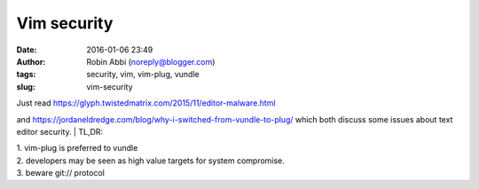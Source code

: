 Vim security
############
:date: 2016-01-06 23:49
:author: Robin Abbi (noreply@blogger.com)
:tags: security, vim, vim-plug, vundle
:slug: vim-security

| Just read https://glyph.twistedmatrix.com/2015/11/editor-malware.html

and https://jordaneldredge.com/blog/why-i-switched-from-vundle-to-plug/
which both discuss some issues about text editor security.
| TL,DR:

| 1. vim-plug is preferred to vundle

| 2. developers may be seen as high value targets for system compromise.

| 3. beware git:// protocol
